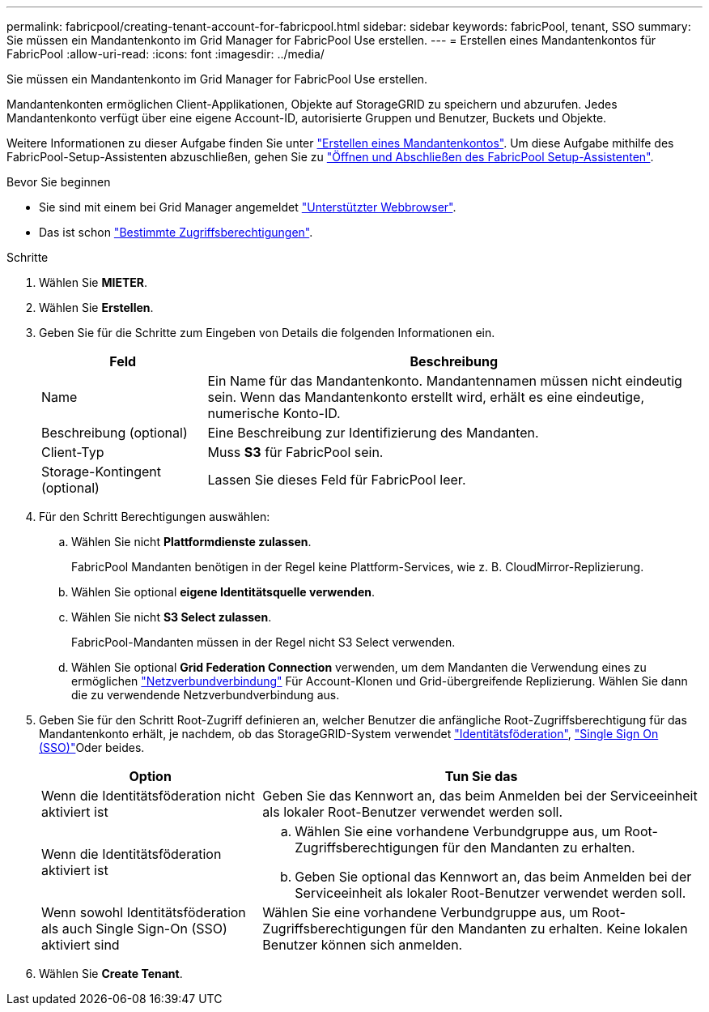 ---
permalink: fabricpool/creating-tenant-account-for-fabricpool.html 
sidebar: sidebar 
keywords: fabricPool, tenant, SSO 
summary: Sie müssen ein Mandantenkonto im Grid Manager for FabricPool Use erstellen. 
---
= Erstellen eines Mandantenkontos für FabricPool
:allow-uri-read: 
:icons: font
:imagesdir: ../media/


[role="lead"]
Sie müssen ein Mandantenkonto im Grid Manager for FabricPool Use erstellen.

Mandantenkonten ermöglichen Client-Applikationen, Objekte auf StorageGRID zu speichern und abzurufen. Jedes Mandantenkonto verfügt über eine eigene Account-ID, autorisierte Gruppen und Benutzer, Buckets und Objekte.

Weitere Informationen zu dieser Aufgabe finden Sie unter link:../admin/creating-tenant-account.html["Erstellen eines Mandantenkontos"]. Um diese Aufgabe mithilfe des FabricPool-Setup-Assistenten abzuschließen, gehen Sie zu link:use-fabricpool-setup-wizard-steps.html["Öffnen und Abschließen des FabricPool Setup-Assistenten"].

.Bevor Sie beginnen
* Sie sind mit einem bei Grid Manager angemeldet link:../admin/web-browser-requirements.html["Unterstützter Webbrowser"].
* Das ist schon link:../admin/admin-group-permissions.html["Bestimmte Zugriffsberechtigungen"].


.Schritte
. Wählen Sie *MIETER*.
. Wählen Sie *Erstellen*.
. Geben Sie für die Schritte zum Eingeben von Details die folgenden Informationen ein.
+
[cols="1a,3a"]
|===
| Feld | Beschreibung 


 a| 
Name
 a| 
Ein Name für das Mandantenkonto. Mandantennamen müssen nicht eindeutig sein. Wenn das Mandantenkonto erstellt wird, erhält es eine eindeutige, numerische Konto-ID.



 a| 
Beschreibung (optional)
 a| 
Eine Beschreibung zur Identifizierung des Mandanten.



 a| 
Client-Typ
 a| 
Muss *S3* für FabricPool sein.



 a| 
Storage-Kontingent (optional)
 a| 
Lassen Sie dieses Feld für FabricPool leer.

|===
. Für den Schritt Berechtigungen auswählen:
+
.. Wählen Sie nicht *Plattformdienste zulassen*.
+
FabricPool Mandanten benötigen in der Regel keine Plattform-Services, wie z. B. CloudMirror-Replizierung.

.. Wählen Sie optional *eigene Identitätsquelle verwenden*.
.. Wählen Sie nicht *S3 Select zulassen*.
+
FabricPool-Mandanten müssen in der Regel nicht S3 Select verwenden.

.. Wählen Sie optional *Grid Federation Connection* verwenden, um dem Mandanten die Verwendung eines zu ermöglichen link:../admin/grid-federation-overview.html["Netzverbundverbindung"] Für Account-Klonen und Grid-übergreifende Replizierung. Wählen Sie dann die zu verwendende Netzverbundverbindung aus.


. Geben Sie für den Schritt Root-Zugriff definieren an, welcher Benutzer die anfängliche Root-Zugriffsberechtigung für das Mandantenkonto erhält, je nachdem, ob das StorageGRID-System verwendet link:../admin/using-identity-federation.html["Identitätsföderation"], link:../admin/configuring-sso.html["Single Sign On (SSO)"]Oder beides.
+
[cols="1a,2a"]
|===
| Option | Tun Sie das 


 a| 
Wenn die Identitätsföderation nicht aktiviert ist
 a| 
Geben Sie das Kennwort an, das beim Anmelden bei der Serviceeinheit als lokaler Root-Benutzer verwendet werden soll.



 a| 
Wenn die Identitätsföderation aktiviert ist
 a| 
.. Wählen Sie eine vorhandene Verbundgruppe aus, um Root-Zugriffsberechtigungen für den Mandanten zu erhalten.
.. Geben Sie optional das Kennwort an, das beim Anmelden bei der Serviceeinheit als lokaler Root-Benutzer verwendet werden soll.




 a| 
Wenn sowohl Identitätsföderation als auch Single Sign-On (SSO) aktiviert sind
 a| 
Wählen Sie eine vorhandene Verbundgruppe aus, um Root-Zugriffsberechtigungen für den Mandanten zu erhalten. Keine lokalen Benutzer können sich anmelden.

|===
. Wählen Sie *Create Tenant*.

